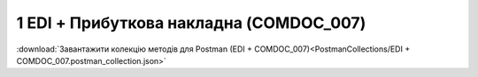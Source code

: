 #############################################
1 EDI + Прибуткова накладна (COMDOC_007)
#############################################

.. image:: pics_EDINProcesses/EDINProcesses_N_1_001.png
   :height: 700px
   :align: center

.. csv-table:: 
  :file: N_1.csv
  :widths:  7, 42, 7, 21
  :header-rows: 1
  :stub-columns: 0

:download:`Завантажити колекцію методів для Postman (EDI + COMDOC_007)<PostmanCollections/EDI + COMDOC_007.postman_collection.json>`





